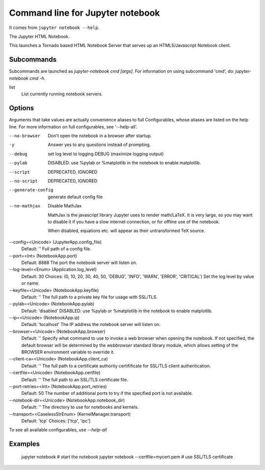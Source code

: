 
.. _l-jupyter_notebook_commandline:

Command line for Jupyter notebook
=================================

It comes from ``jupyter notebook --help``.

The Jupyter HTML Notebook.

This launches a Tornado based HTML Notebook Server that serves up an
HTML5/Javascript Notebook client.

Subcommands
-----------

Subcommands are launched as `jupyter-notebook cmd [args]`. For information on
using subcommand 'cmd', do: `jupyter-notebook cmd -h`.

list
    List currently running notebook servers.

Options
-------

Arguments that take values are actually convenience aliases to full
Configurables, whose aliases are listed on the help line. For more information
on full configurables, see '--help-all'.

--no-browser
    Don't open the notebook in a browser after startup.
-y
    Answer yes to any questions instead of prompting.
--debug
    set log level to logging.DEBUG (maximize logging output)
--pylab
    DISABLED: use %pylab or %matplotlib in the notebook to enable matplotlib.
--script
    DEPRECATED, IGNORED
--no-script
    DEPRECATED, IGNORED
--generate-config
    generate default config file
--no-mathjax
    Disable MathJax

    MathJax is the javascript library Jupyter uses to render math/LaTeX. It is
    very large, so you may want to disable it if you have a slow internet
    connection, or for offline use of the notebook.

    When disabled, equations etc. will appear as their untransformed TeX source.
--config=<Unicode> (JupyterApp.config_file)
    Default: ''
    Full path of a config file.
--port=<Int> (NotebookApp.port)
    Default: 8888
    The port the notebook server will listen on.
--log-level=<Enum> (Application.log_level)
    Default: 30
    Choices: (0, 10, 20, 30, 40, 50, 'DEBUG', 'INFO', 'WARN', 'ERROR', 'CRITICAL')
    Set the log level by value or name.
--keyfile=<Unicode> (NotebookApp.keyfile)
    Default: ''
    The full path to a private key file for usage with SSL/TLS.
--pylab=<Unicode> (NotebookApp.pylab)
    Default: 'disabled'
    DISABLED: use %pylab or %matplotlib in the notebook to enable matplotlib.
--ip=<Unicode> (NotebookApp.ip)
    Default: 'localhost'
    The IP address the notebook server will listen on.
--browser=<Unicode> (NotebookApp.browser)
    Default: ''
    Specify what command to use to invoke a web browser when opening the
    notebook. If not specified, the default browser will be determined by the
    `webbrowser` standard library module, which allows setting of the BROWSER
    environment variable to override it.
--client-ca=<Unicode> (NotebookApp.client_ca)
    Default: ''
    The full path to a certificate authority certifificate for SSL/TLS client
    authentication.
--certfile=<Unicode> (NotebookApp.certfile)
    Default: ''
    The full path to an SSL/TLS certificate file.
--port-retries=<Int> (NotebookApp.port_retries)
    Default: 50
    The number of additional ports to try if the specified port is not
    available.
--notebook-dir=<Unicode> (NotebookApp.notebook_dir)
    Default: ''
    The directory to use for notebooks and kernels.
--transport=<CaselessStrEnum> (KernelManager.transport)
    Default: 'tcp'
    Choices: ['tcp', 'ipc']

To see all available configurables, use `--help-all`

Examples
--------

    jupyter notebook                       # start the notebook
    jupyter notebook --certfile=mycert.pem # use SSL/TLS certificate
